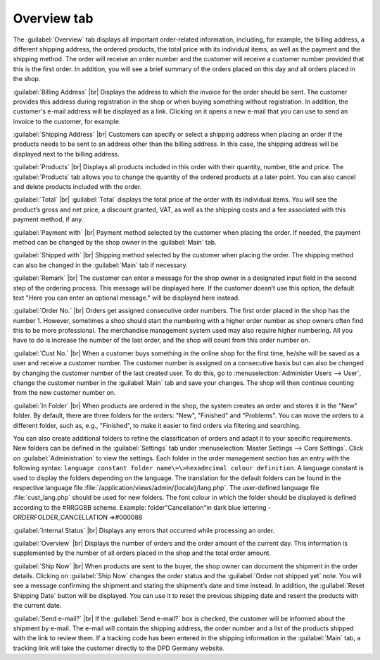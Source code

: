 ﻿Overview tab
============

The :guilabel:`Overview` tab displays all important order-related information, including, for example, the billing address, a different shipping address, the ordered products, the total price with its individual items, as well as the payment and the shipping method. The order will receive an order number and the customer will receive a customer number provided that this is the first order. In addition, you will see a brief summary of the orders placed on this day and all orders placed in the shop.

.. image:: ../../media/screenshots/oxbaec01.png
   :alt: Orders - Overview tab
   :height: 354
   :width: 650

:guilabel:`Billing Address` |br|
Displays the address to which the invoice for the order should be sent. The customer provides this address during registration in the shop or when buying something without registration. In addition, the customer's e-mail address will be displayed as a link. Clicking on it opens a new e-mail that you can use to send an invoice to the customer, for example.

:guilabel:`Shipping Address` |br|
Customers can specify or select a shipping address when placing an order if the products needs to be sent to an address other than the billing address. In this case, the shipping address will be displayed next to the billing address.

:guilabel:`Products` |br|
Displays all products included in this order with their quantity, number, title and price. The :guilabel:`Products` tab allows you to change the quantity of the ordered products at a later point. You can also cancel and delete products included with the order.

:guilabel:`Total` |br|
:guilabel:`Total` displays the total price of the order with its individual items. You will see the product’s gross and net price, a discount granted, VAT, as well as the shipping costs and a fee associated with this payment method, if any.

:guilabel:`Payment with` |br|
Payment method selected by the customer when placing the order. If needed, the payment method can be changed by the shop owner in the :guilabel:`Main` tab.

:guilabel:`Shipped with` |br|
Shipping method selected by the customer when placing the order. The shipping method can also be changed in the :guilabel:`Main` tab if necessary.

:guilabel:`Remark` |br|
The customer can enter a message for the shop owner in a designated input field in the second step of the ordering process. This message will be displayed here. If the customer doesn’t use this option, the default text \"Here you can enter an optional message.\" will be displayed here instead.

:guilabel:`Order No.` |br|
Orders get assigned consecutive order numbers. The first order placed in the shop has the number 1. However, sometimes a shop should start the numbering with a higher order number as shop owners often find this to be more professional. The merchandise management system used may also require higher numbering. All you have to do is increase the number of the last order, and the shop will count from this order number on.

:guilabel:`Cust No.` |br|
When a customer buys something in the online shop for the first time, he/she will be saved as a user and receive a customer number. The customer number is assigned on a consecutive basis but can also be changed by changing the customer number of the last created user. To do this, go to :menuselection:`Administer Users --> User`, change the customer number in the :guilabel:`Main` tab and save your changes. The shop will then continue counting from the new customer number on.

:guilabel:`In Folder` |br|
When products are ordered in the shop, the system creates an order and stores it in the \"New\" folder. By default, there are three folders for the orders: \"New\", \"Finished\" and \"Problems\". You can move the orders to a different folder, such as, e.g., \"Finished\", to make it easier to find orders via filtering and searching.

You can also create additional folders to refine the classification of orders and adapt it to your specific requirements. New folders can be defined in the :guilabel:`Settings` tab under :menuselection:`Master Settings --> Core Settings`. Click on :guilabel:`Administration` to view the settings. Each folder in the order management section has an entry with the following syntax: ``language constant folder name\=\>hexadecimal colour definition``. A language constant is used to display the folders depending on the language. The translation for the default folders can be found in the respective language file :file:`/application/views/admin/{locale}/lang.php`. The user-defined language file :file:`cust_lang.php` should be used for new folders. The font colour in which the folder should be displayed is defined according to the #RRGGBB scheme. Example: folder\"Cancellation\"in dark blue lettering - ORDERFOLDER_CANCELLATION =\>#000088

:guilabel:`Internal Status` |br|
Displays any errors that occurred while processing an order.

:guilabel:`Overview` |br|
Displays the number of orders and the order amount of the current day. This information is supplemented by the number of all orders placed in the shop and the total order amount.

:guilabel:`Ship Now` |br|
When products are sent to the buyer, the shop owner can document the shipment in the order details. Clicking on :guilabel:`Ship Now` changes the order status and the :guilabel:`Order not shipped yet` note. You will see a message confirming the shipment and stating the shipment’s date and time instead. In addition, the :guilabel:`Reset Shipping Date` button will be displayed. You can use it to reset the previous shipping date and resent the products with the current date.

:guilabel:`Send e-mail?` |br|
If the :guilabel:`Send e-mail?` box is checked, the customer will be informed about the shipment by e-mail. The e-mail will contain the shipping address, the order number and a list of the products shipped with the link to review them. If a tracking code has been entered in the shipping information in the :guilabel:`Main` tab, a tracking link will take the customer directly to the DPD Germany website.

.. seealso:: :doc:`Main tab <../users/main-tab>` | `Hexadecimal colour definition (Wikipedia) <http://de.wikipedia.org/wiki/Hexadezimale_Farbdefinition>`_ | `Defining colours in HTML (SELFHTML) <http://de.selfhtml.org/html/allgemein/farben.htm>`_


.. Intern: oxbaec, Status:, F1: order_overwiew.html